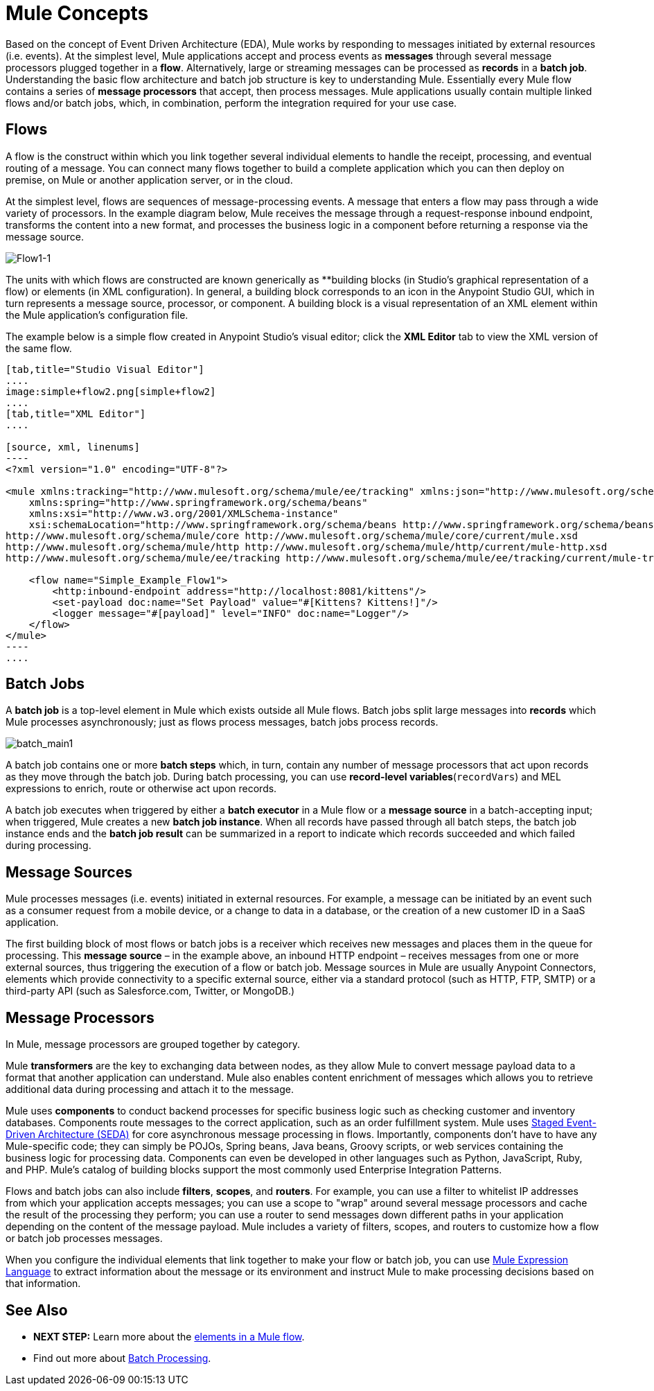 = Mule Concepts
:keywords: studio, server, components, connectors, elements, big picture, architecture

Based on the concept of Event Driven Architecture (EDA), Mule works by responding to messages initiated by external resources (i.e. events). At the simplest level, Mule applications accept and process events as *messages* through several message processors plugged together in a *flow*. Alternatively, large or streaming messages can be processed as *records* in a *batch job*. Understanding the basic flow architecture and batch job structure is key to understanding Mule. Essentially every Mule flow contains a series of *message processors* that accept, then process messages. Mule applications usually contain multiple linked flows and/or batch jobs, which, in combination, perform the integration required for your use case.

== Flows

A flow is the construct within which you link together several individual elements to handle the receipt, processing, and eventual routing of a message. You can connect many flows together to build a complete application which you can then deploy on premise, on Mule or another application server, or in the cloud. 

At the simplest level, flows are sequences of message-processing events. A message that enters a flow may pass through a wide variety of processors. In the example diagram below, Mule receives the message through a request-response inbound endpoint, transforms the content into a new format, and processes the business logic in a component before returning a response via the message source.

image:Flow1-1.png[Flow1-1]

The units with which flows are constructed are known generically as **building blocks (in Studio's graphical representation of a flow) or elements (in XML configuration). In general, a building block corresponds to an icon in the Anypoint Studio GUI, which in turn represents a message source, processor, or component. A building block is a visual representation of an XML element within the Mule application's configuration file.

The example below is a simple flow created in Anypoint Studio's visual editor; click the *XML Editor* tab to view the XML version of the same flow. 

[tabs]
------
[tab,title="Studio Visual Editor"]
....
image:simple+flow2.png[simple+flow2]
....
[tab,title="XML Editor"]
....

[source, xml, linenums]
----
<?xml version="1.0" encoding="UTF-8"?>
 
<mule xmlns:tracking="http://www.mulesoft.org/schema/mule/ee/tracking" xmlns:json="http://www.mulesoft.org/schema/mule/json" xmlns:http="http://www.mulesoft.org/schema/mule/http" xmlns="http://www.mulesoft.org/schema/mule/core" xmlns:doc="http://www.mulesoft.org/schema/mule/documentation"
    xmlns:spring="http://www.springframework.org/schema/beans" 
    xmlns:xsi="http://www.w3.org/2001/XMLSchema-instance"
    xsi:schemaLocation="http://www.springframework.org/schema/beans http://www.springframework.org/schema/beans/spring-beans-current.xsd
http://www.mulesoft.org/schema/mule/core http://www.mulesoft.org/schema/mule/core/current/mule.xsd
http://www.mulesoft.org/schema/mule/http http://www.mulesoft.org/schema/mule/http/current/mule-http.xsd
http://www.mulesoft.org/schema/mule/ee/tracking http://www.mulesoft.org/schema/mule/ee/tracking/current/mule-tracking-ee.xsd">
 
    <flow name="Simple_Example_Flow1">
        <http:inbound-endpoint address="http://localhost:8081/kittens"/>
        <set-payload doc:name="Set Payload" value="#[Kittens? Kittens!]"/>
        <logger message="#[payload]" level="INFO" doc:name="Logger"/>
    </flow>
</mule>
----
....
------

== Batch Jobs

A *batch job* is a top-level element in Mule which exists outside all Mule flows. Batch jobs split large messages into *records* which Mule processes asynchronously; just as flows process messages, batch jobs process records.

image:batch_main1.png[batch_main1]

A batch job contains one or more *batch steps* which, in turn, contain any number of message processors that act upon records as they move through the batch job. During batch processing, you can use *record-level variables*(`recordVars`) and MEL expressions to enrich, route or otherwise act upon records.

A batch job executes when triggered by either a *batch executor* in a Mule flow or a *message source* in a batch-accepting input; when triggered, Mule creates a new *batch job instance*. When all records have passed through all batch steps, the batch job instance ends and the *batch job result* can be summarized in a report to indicate which records succeeded and which failed during processing.

== Message Sources

Mule processes messages (i.e. events) initiated in external resources. For example, a message can be initiated by an event such as a consumer request from a mobile device, or a change to data in a database, or the creation of a new customer ID in a SaaS application.

The first building block of most flows or batch jobs is a receiver which receives new messages and places them in the queue for processing. This *message source* – in the example above, an inbound HTTP endpoint – receives messages from one or more external sources, thus triggering the execution of a flow or batch job. Message sources in Mule are usually Anypoint Connectors, elements which provide connectivity to a specific external source, either via a standard protocol (such as HTTP, FTP, SMTP) or a third-party API (such as Salesforce.com, Twitter, or MongoDB.)

== Message Processors

In Mule, message processors are grouped together by category.

Mule *transformers* are the key to exchanging data between nodes, as they allow Mule to convert message payload data to a format that another application can understand. Mule also enables content enrichment of messages which allows you to retrieve additional data during processing and attach it to the message.

Mule uses *components* to conduct backend processes for specific business logic such as checking customer and inventory databases. Components route messages to the correct application, such as an order fulfillment system. Mule uses http://en.wikipedia.org/wiki/Staged_event-driven_architecture[Staged Event-Driven Architecture (SEDA)] for core asynchronous message processing in flows. Importantly, components don't have to have any Mule-specific code; they can simply be POJOs, Spring beans, Java beans, Groovy scripts, or web services containing the business logic for processing data. Components can even be developed in other languages such as Python, JavaScript, Ruby, and PHP. Mule’s catalog of building blocks support the most commonly used Enterprise Integration Patterns.

Flows and batch jobs can also include *filters*, *scopes*, and *routers*. For example, you can use a filter to whitelist IP addresses from which your application accepts messages; you can use a scope to "wrap" around several message processors and cache the result of the processing they perform; you can use a router to send messages down different paths in your application depending on the content of the message payload. Mule includes a variety of filters, scopes, and routers to customize how a flow or batch job processes messages.

When you configure the individual elements that link together to make your flow or batch job, you can use link:/mule-user-guide/v/3.7/mule-expression-language-mel[Mule Expression Language] to extract information about the message or its environment and instruct Mule to make processing decisions based on that information.

== See Also

* *NEXT STEP:* Learn more about the link:/mule-fundamentals/v/3.5/elements-in-a-mule-flow[elements in a Mule flow].
* Find out more about link:/mule-user-guide/v/3.5/batch-processing[Batch Processing]. 
